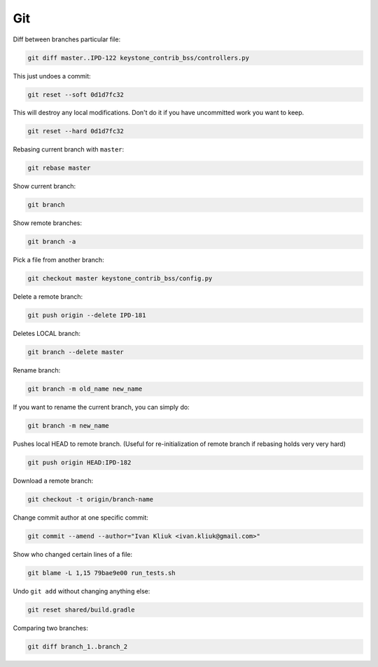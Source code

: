 Git
===

Diff between branches particular file:

.. code :: bash

  git diff master..IPD-122 keystone_contrib_bss/controllers.py

This just undoes a commit:

.. code :: bash

  git reset --soft 0d1d7fc32

This will destroy any local modifications.
Don't do it if you have uncommitted work you want to keep.

.. code :: bash

  git reset --hard 0d1d7fc32

Rebasing current branch with ``master``:

.. code :: bash

  git rebase master

Show current branch:

.. code :: bash

  git branch

Show remote branches:

.. code :: bash

  git branch -a

Pick a file from another branch:

.. code :: bash

  git checkout master keystone_contrib_bss/config.py

Delete a remote branch:

.. code :: bash

  git push origin --delete IPD-181

Deletes LOCAL branch:

.. code :: bash

  git branch --delete master

Rename branch:

.. code :: bash

  git branch -m old_name new_name

If you want to rename the current branch, you can simply do:

.. code :: bash

  git branch -m new_name

Pushes local HEAD to remote branch.
(Useful for re-initialization of remote branch if rebasing holds very very hard)

.. code :: bash

  git push origin HEAD:IPD-182

Download a remote branch:

.. code :: bash
  
  git checkout -t origin/branch-name

Change commit author at one specific commit:
  
.. code :: bash

  git commit --amend --author="Ivan Kliuk <ivan.kliuk@gmail.com>"

Show who changed certain lines of a file:

.. code :: bash

  git blame -L 1,15 79bae9e00 run_tests.sh

Undo ``git add`` without changing anything else:

.. code :: bash

  git reset shared/build.gradle

Comparing two branches:

.. code :: bash

  git diff branch_1..branch_2


